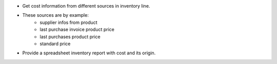 * Get cost information from different sources in inventory line.
* These sources are by example:
    * supplier infos from product
    * last purchase invoice product price
    * last purchases product price
    * standard price
* Provide a spreadsheet inventory report with cost and its origin.
